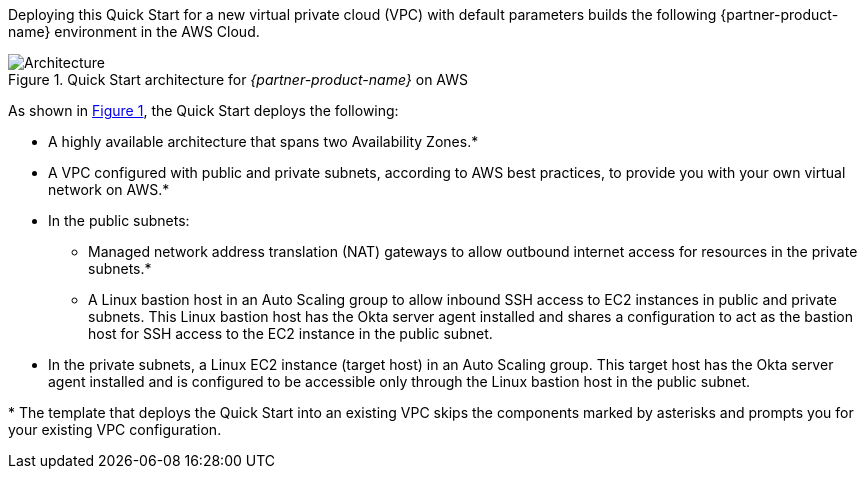 Deploying this Quick Start for a new virtual private cloud (VPC) with default parameters builds the following {partner-product-name} environment in the AWS Cloud.

:xrefstyle: short
[#architecture1]
.Quick Start architecture for _{partner-product-name}_ on AWS
image::../images/okta-asa-architecture_diagram.png[Architecture]

As shown in <<architecture1>>, the Quick Start deploys the following:

* A highly available architecture that spans two Availability Zones.*
* A VPC configured with public and private subnets, according to AWS best practices, to provide you with your own virtual network on AWS.*

* In the public subnets:

** Managed network address translation (NAT) gateways to allow outbound internet access for resources in the private subnets.*
** A Linux bastion host in an Auto Scaling group to allow inbound SSH access to EC2 instances in public and private subnets. This Linux bastion host has the Okta server agent installed and shares a configuration to act as the bastion host for SSH access to the EC2 instance in the public subnet.

//TODO Dave, The previous bullet isn't clear to me. (1) Any chance the last few words should be "in the private subnet"? (2) There's repetitive language in those two sentences, and I don't know how to tighten it accurately. Would you take a shot?

* In the private subnets, a Linux EC2 instance (target host) in an Auto Scaling group. This target host has the Okta server agent installed and is configured to be accessible only through the Linux bastion host in the public subnet.

[.small]#* The template that deploys the Quick Start into an existing VPC skips the components marked by asterisks and prompts you for your existing VPC configuration.#